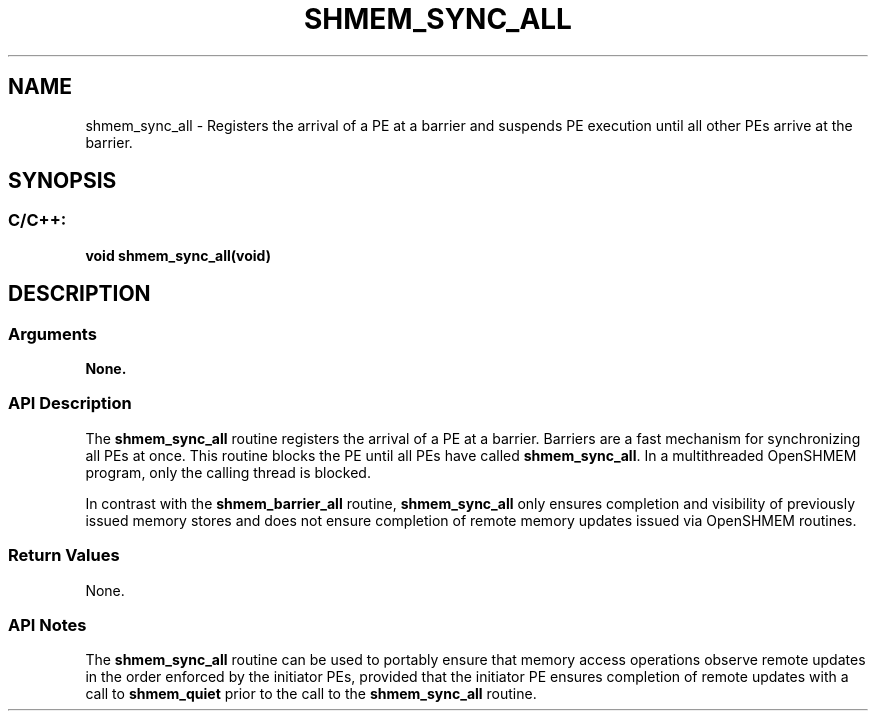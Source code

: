 .TH SHMEM_SYNC_ALL 3 "Open Source Software Solutions, Inc." "OpenSHMEM Library Documentation"
./ sectionStart
.SH NAME
shmem_sync_all \- 
Registers the arrival of a PE at a barrier and suspends PE
execution until all other PEs arrive at the barrier.

./ sectionEnd


./ sectionStart
.SH   SYNOPSIS
./ sectionEnd

./ sectionStart
.SS C/C++:

.B void
.B shmem\_sync\_all(void)


./ sectionEnd





./ sectionStart

.SH DESCRIPTION
.SS Arguments
.B None.
./ sectionEnd


./ sectionStart

.SS API Description

The 
.B shmem\_sync\_all
routine registers the arrival of a PE at a
barrier. Barriers are a fast mechanism for synchronizing all PEs at
once. This routine blocks the PE until all PEs have called
.BR "shmem\_sync\_all" .
In a multithreaded OpenSHMEM
program, only the calling thread is blocked.

In contrast with the 
.B shmem\_barrier\_all
routine,
.B shmem\_sync\_all
only ensures completion and visibility of previously issued memory
stores and does not ensure completion of remote memory updates issued via
OpenSHMEM routines.

./ sectionEnd


./ sectionStart

.SS Return Values

None.

./ sectionEnd


./ sectionStart

.SS API Notes

The 
.B shmem\_sync\_all
routine can be used to portably ensure that
memory access operations observe remote updates in the order enforced by the
initiator PEs, provided that the initiator PE ensures completion of remote
updates with a call to 
.B shmem\_quiet
prior to the call to the
.B shmem\_sync\_all
routine.

./ sectionEnd




